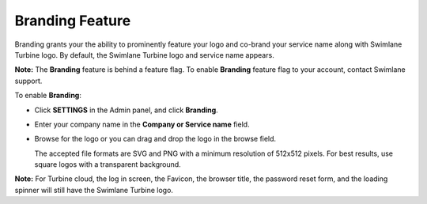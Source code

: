 Branding Feature
================

Branding grants your the ability to prominently feature your logo and
co-brand your service name along with Swimlane Turbine logo. By default,
the Swimlane Turbine logo and service name appears.

**Note:** The **Branding** feature is behind a feature flag. To enable
**Branding** feature flag to your account, contact Swimlane support.

To enable **Branding**:

-  Click **SETTINGS** in the Admin panel, and click **Branding**.

-  Enter your company name in the **Company or Service name** field.

-  Browse for the logo or you can drag and drop the logo in the browse
   field.

   The accepted file formats are SVG and PNG with a minimum resolution
   of 512x512 pixels. For best results, use square logos with a
   transparent background.

|image1|

**Note:** For Turbine cloud, the log in screen, the Favicon, the browser
title, the password reset form, and the loading spinner will still have
the Swimlane Turbine logo.

 

 

.. |image1| image:: ../Resources/Images/branding.png
